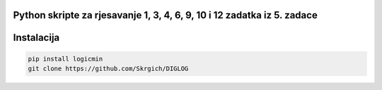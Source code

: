 
Python skripte za rjesavanje 1, 3, 4, 6, 9, 10 i 12 zadatka iz 5. zadace
-------
Instalacija
-------

.. code:: 
 
  pip install logicmin
  git clone https://github.com/Skrgich/DIGLOG
